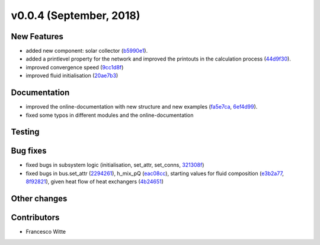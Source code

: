 v0.0.4 (September, 2018)
++++++++++++++++++++++

New Features
############
- added new component: solar collector (`b5990e1 <https://github.com/oemof/tespy/commit/b5990e165aafb51bd43ad1eeeb1af2d2078df51c>`_).
- added a printlevel property for the network and improved the printouts in the calculation process (`44d9f30 <https://github.com/oemof/tespy/commit/44d9f3066683107fb314fa1d941e76db377bea71>`_).
- improved convergence speed (`9cc1d8f <https://github.com/oemof/tespy/commit/9cc1d8f7899d481c495cea19d415ad4480f2e629>`_)
- improved fluid initialisation (`20ae7b3 <https://github.com/oemof/tespy/commit/20ae7b35abcddd101efaf1f2d8608557ecf38b61>`_)


Documentation
#############
- improved the online-documentation with new structure and new examples (`fa5e7ca <https://github.com/oemof/tespy/commit/fa5e7caf336f3ad277882bbf18db0e7d8908b3f0>`_, `6ef4d99 <https://github.com/oemof/tespy/commit/6ef4d99dca780a5f5950aacd14466383aa13b394>`_).
- fixed some typos in different modules and the online-documentation

Testing
#######

Bug fixes
#########
- fixed bugs in subsystem logic (initialisation, set_attr, set_conns, `321308f <https://github.com/oemof/tespy/commit/321308f0654c1e060f18166bf4127a4142b22133>`_)
- fixed bugs in bus.set_attr (`2294261 <https://github.com/oemof/tespy/commit/229426113ec00ee45ab3eecd9dcbe87f82776d04>`_),
  h_mix_pQ (`eac08cc <https://github.com/oemof/tespy/commit/eac08cc8cc26c8e13f2de681db4462ff60c79dde>`_),
  starting values for fluid composition (`e3b2a77 <https://github.com/oemof/tespy/commit/e3b2a779f90c3577671503f17da69be10c508eef>`_, `8f92821 <https://github.com/oemof/tespy/commit/8f928216033192067ef061d560382fc423d57640>`_),
  given heat flow of heat exchangers (`4b24651 <https://github.com/oemof/tespy/commit/4b24651296a35b8332c3bfe054816c68e205ba64>`_)

Other changes
#############

Contributors
############

- Francesco Witte
